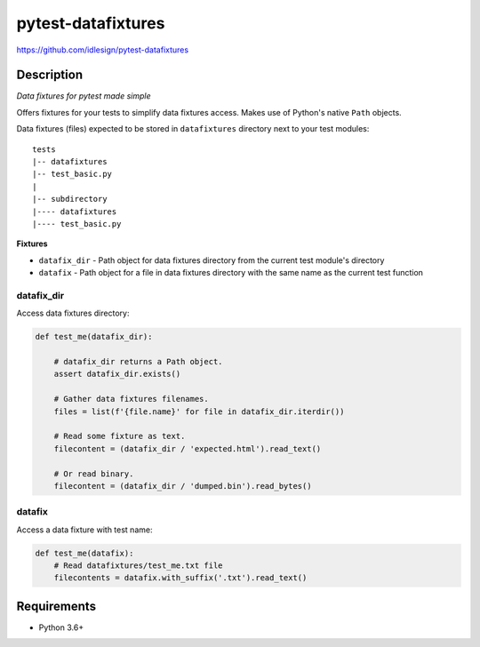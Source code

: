 pytest-datafixtures
===================
https://github.com/idlesign/pytest-datafixtures

|release| |lic| |ci| |coverage|

.. |release| image:: https://img.shields.io/pypi/v/pytest-datafixtures.svg
    :target: https://pypi.python.org/pypi/pytest-datafixtures

.. |lic| image:: https://img.shields.io/pypi/l/pytest-datafixtures.svg
    :target: https://pypi.python.org/pypi/pytest-datafixtures

.. |ci| image:: https://img.shields.io/travis/idlesign/pytest-datafixtures/master.svg
    :target: https://travis-ci.org/idlesign/pytest-datafixtures

.. |coverage| image:: https://img.shields.io/coveralls/idlesign/pytest-datafixtures/master.svg
    :target: https://coveralls.io/r/idlesign/pytest-datafixtures


Description
-----------

*Data fixtures for pytest made simple*

Offers fixtures for your tests to simplify data fixtures access.
Makes use of Python's native ``Path`` objects.

Data fixtures (files) expected to be stored in ``datafixtures`` directory next to your test modules::

    tests
    |-- datafixtures
    |-- test_basic.py
    |
    |-- subdirectory
    |---- datafixtures
    |---- test_basic.py



**Fixtures**

* ``datafix_dir`` - Path object for data fixtures directory from the current test module's directory
* ``datafix`` - Path object for a file in data fixtures directory with the same name as the current test function


datafix_dir
~~~~~~~~~~~~~~~

Access data fixtures directory:

.. code-block:: python

    def test_me(datafix_dir):

        # datafix_dir returns a Path object.
        assert datafix_dir.exists()

        # Gather data fixtures filenames.
        files = list(f'{file.name}' for file in datafix_dir.iterdir())

        # Read some fixture as text.
        filecontent = (datafix_dir / 'expected.html').read_text()

        # Or read binary.
        filecontent = (datafix_dir / 'dumped.bin').read_bytes()


datafix
~~~~~~~

Access a data fixture with test name:

.. code-block:: python

    def test_me(datafix):
        # Read datafixtures/test_me.txt file
        filecontents = datafix.with_suffix('.txt').read_text()


Requirements
------------
* Python 3.6+
